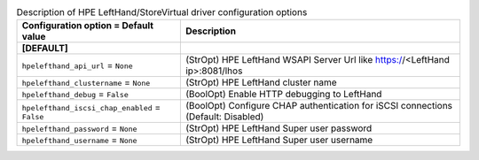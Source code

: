 ..
    Warning: Do not edit this file. It is automatically generated from the
    software project's code and your changes will be overwritten.

    The tool to generate this file lives in openstack-doc-tools repository.

    Please make any changes needed in the code, then run the
    autogenerate-config-doc tool from the openstack-doc-tools repository, or
    ask for help on the documentation mailing list, IRC channel or meeting.

.. _cinder-hpelefthand:

.. list-table:: Description of HPE LeftHand/StoreVirtual driver configuration options
   :header-rows: 1
   :class: config-ref-table

   * - Configuration option = Default value
     - Description
   * - **[DEFAULT]**
     -
   * - ``hpelefthand_api_url`` = ``None``
     - (StrOpt) HPE LeftHand WSAPI Server Url like https://<LeftHand ip>:8081/lhos
   * - ``hpelefthand_clustername`` = ``None``
     - (StrOpt) HPE LeftHand cluster name
   * - ``hpelefthand_debug`` = ``False``
     - (BoolOpt) Enable HTTP debugging to LeftHand
   * - ``hpelefthand_iscsi_chap_enabled`` = ``False``
     - (BoolOpt) Configure CHAP authentication for iSCSI connections (Default: Disabled)
   * - ``hpelefthand_password`` = ``None``
     - (StrOpt) HPE LeftHand Super user password
   * - ``hpelefthand_username`` = ``None``
     - (StrOpt) HPE LeftHand Super user username
